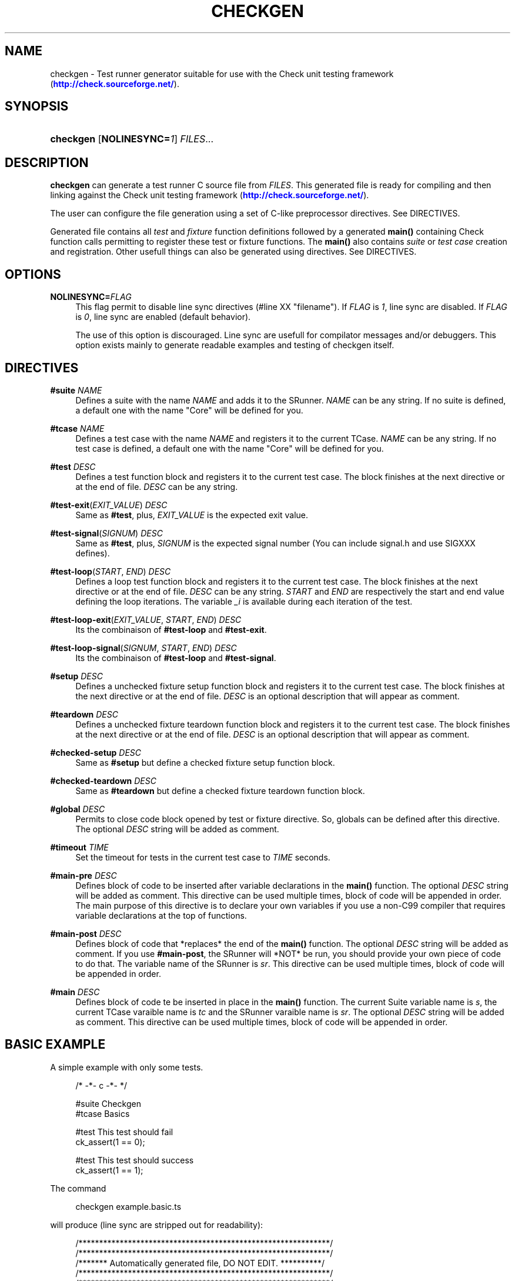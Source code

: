 '\" t
.\"     Title: checkgen
.\"    Author: Maxime Chatelle <xakz@T.rxsoft.DOT.eu>
.\" Generator: DocBook XSL-NS Stylesheets v1.76.1 <http://docbook.sf.net/>
.\"      Date: 09/20/2014
.\"    Manual: User Commands
.\"    Source: checkgen 1.0.0
.\"  Language: English
.\"
.TH "CHECKGEN" "1" "09/20/2014" "checkgen 1.0.0" "User Commands"
.\" -----------------------------------------------------------------
.\" * Define some portability stuff
.\" -----------------------------------------------------------------
.\" ~~~~~~~~~~~~~~~~~~~~~~~~~~~~~~~~~~~~~~~~~~~~~~~~~~~~~~~~~~~~~~~~~
.\" http://bugs.debian.org/507673
.\" http://lists.gnu.org/archive/html/groff/2009-02/msg00013.html
.\" ~~~~~~~~~~~~~~~~~~~~~~~~~~~~~~~~~~~~~~~~~~~~~~~~~~~~~~~~~~~~~~~~~
.ie \n(.g .ds Aq \(aq
.el       .ds Aq '
.\" -----------------------------------------------------------------
.\" * set default formatting
.\" -----------------------------------------------------------------
.\" disable hyphenation
.nh
.\" disable justification (adjust text to left margin only)
.ad l
.\" -----------------------------------------------------------------
.\" * MAIN CONTENT STARTS HERE *
.\" -----------------------------------------------------------------
.SH "NAME"
checkgen \- Test runner generator suitable for use with the Check unit testing framework (\m[blue]\fB\%http://check.sourceforge.net/\fR\m[])\&.
.SH "SYNOPSIS"
.HP \w'\fBcheckgen\fR\ 'u
\fBcheckgen\fR [\fBNOLINESYNC=\fR\fB\fI1\fR\fR] \fIFILES\fR...
.SH "DESCRIPTION"
.PP

\fBcheckgen\fR
can generate a test runner C source file from
\fIFILES\fR\&. This generated file is ready for compiling and then linking against the Check unit testing framework (\m[blue]\fB\%http://check.sourceforge.net/\fR\m[])\&.
.PP
The user can configure the file generation using a set of C\-like preprocessor directives\&. See DIRECTIVES\&.
.PP
Generated file contains all
\fItest\fR
and
\fIfixture\fR
function definitions followed by a generated
\fBmain()\fR
containing Check function calls permitting to register these test or fixture functions\&. The
\fBmain()\fR
also contains
\fIsuite\fR
or
\fItest case\fR
creation and registration\&. Other usefull things can also be generated using directives\&. See DIRECTIVES\&.
.SH "OPTIONS"
.PP
\fBNOLINESYNC=\fR\fB\fIFLAG\fR\fR
.RS 4
This flag permit to disable line sync directives (#line XX "filename")\&. If
\fIFLAG\fR
is
\fI1\fR, line sync are disabled\&. If
\fIFLAG\fR
is
\fI0\fR, line sync are enabled (default behavior)\&.
.sp
The use of this option is discouraged\&. Line sync are usefull for compilator messages and/or debuggers\&. This option exists mainly to generate readable examples and testing of checkgen itself\&.
.RE
.SH "DIRECTIVES"
.PP
\fB#suite\fR \fINAME\fR
.RS 4
Defines a suite with the name
\fINAME\fR
and adds it to the SRunner\&.
\fINAME\fR
can be any string\&. If no suite is defined, a default one with the name "Core" will be defined for you\&.
.RE
.PP
\fB#tcase\fR \fINAME\fR
.RS 4
Defines a test case with the name
\fINAME\fR
and registers it to the current TCase\&.
\fINAME\fR
can be any string\&. If no test case is defined, a default one with the name "Core" will be defined for you\&.
.RE
.PP
\fB#test\fR \fIDESC\fR
.RS 4
Defines a test function block and registers it to the current test case\&. The block finishes at the next directive or at the end of file\&.
\fIDESC\fR
can be any string\&.
.RE
.PP
\fB#test\-exit\fR(\fIEXIT_VALUE\fR) \fIDESC\fR
.RS 4
Same as
\fB#test\fR, plus,
\fIEXIT_VALUE\fR
is the expected exit value\&.
.RE
.PP
\fB#test\-signal\fR(\fISIGNUM\fR) \fIDESC\fR
.RS 4
Same as
\fB#test\fR, plus,
\fISIGNUM\fR
is the expected signal number (You can include signal\&.h and use SIGXXX defines)\&.
.RE
.PP
\fB#test\-loop\fR(\fISTART\fR, \fIEND\fR) \fIDESC\fR
.RS 4
Defines a loop test function block and registers it to the current test case\&. The block finishes at the next directive or at the end of file\&.
\fIDESC\fR
can be any string\&.
\fISTART\fR
and
\fIEND\fR
are respectively the start and end value defining the loop iterations\&. The variable
\fI_i\fR
is available during each iteration of the test\&.
.RE
.PP
\fB#test\-loop\-exit\fR(\fIEXIT_VALUE\fR, \fISTART\fR, \fIEND\fR) \fIDESC\fR
.RS 4
Its the combinaison of
\fB#test\-loop\fR
and
\fB#test\-exit\fR\&.
.RE
.PP
\fB#test\-loop\-signal\fR(\fISIGNUM\fR, \fISTART\fR, \fIEND\fR) \fIDESC\fR
.RS 4
Its the combinaison of
\fB#test\-loop\fR
and
\fB#test\-signal\fR\&.
.RE
.PP
\fB#setup\fR \fIDESC\fR
.RS 4
Defines a unchecked fixture setup function block and registers it to the current test case\&. The block finishes at the next directive or at the end of file\&.
\fIDESC\fR
is an optional description that will appear as comment\&.
.RE
.PP
\fB#teardown\fR \fIDESC\fR
.RS 4
Defines a unchecked fixture teardown function block and registers it to the current test case\&. The block finishes at the next directive or at the end of file\&.
\fIDESC\fR
is an optional description that will appear as comment\&.
.RE
.PP
\fB#checked\-setup\fR \fIDESC\fR
.RS 4
Same as
\fB#setup\fR
but define a checked fixture setup function block\&.
.RE
.PP
\fB#checked\-teardown\fR \fIDESC\fR
.RS 4
Same as
\fB#teardown\fR
but define a checked fixture teardown function block\&.
.RE
.PP
\fB#global\fR \fIDESC\fR
.RS 4
Permits to close code block opened by test or fixture directive\&. So, globals can be defined after this directive\&. The optional
\fIDESC\fR
string will be added as comment\&.
.RE
.PP
\fB#timeout\fR \fITIME\fR
.RS 4
Set the timeout for tests in the current test case to
\fITIME\fR
seconds\&.
.RE
.PP
\fB#main\-pre\fR \fIDESC\fR
.RS 4
Defines block of code to be inserted after variable declarations in the
\fBmain()\fR
function\&. The optional
\fIDESC\fR
string will be added as comment\&. This directive can be used multiple times, block of code will be appended in order\&. The main purpose of this directive is to declare your own variables if you use a non\-C99 compiler that requires variable declarations at the top of functions\&.
.RE
.PP
\fB#main\-post\fR \fIDESC\fR
.RS 4
Defines block of code that *replaces* the end of the
\fBmain()\fR
function\&. The optional
\fIDESC\fR
string will be added as comment\&. If you use
\fB#main\-post\fR, the SRunner will *NOT* be run, you should provide your own piece of code to do that\&. The variable name of the SRunner is
\fIsr\fR\&. This directive can be used multiple times, block of code will be appended in order\&.
.RE
.PP
\fB#main\fR \fIDESC\fR
.RS 4
Defines block of code te be inserted in place in the
\fBmain()\fR
function\&. The current Suite variable name is
\fIs\fR, the current TCase varaible name is
\fItc\fR
and the SRunner varaible name is
\fIsr\fR\&. The optional
\fIDESC\fR
string will be added as comment\&. This directive can be used multiple times, block of code will be appended in order\&.
.RE
.SH "BASIC EXAMPLE"
.PP
A simple example with only some tests\&.
.sp
.if n \{\
.RS 4
.\}
.nf
/* \-*\- c \-*\- */

#suite Checkgen
#tcase Basics

#test This test should fail
ck_assert(1 == 0);

#test This test should success
ck_assert(1 == 1);
.fi
.if n \{\
.RE
.\}
.PP
The command
.sp
.if n \{\
.RS 4
.\}
.nf
checkgen example\&.basic\&.ts
.fi
.if n \{\
.RE
.\}
.PP
will produce (line sync are stripped out for readability):
.sp
.if n \{\
.RS 4
.\}
.nf
/*************************************************************/
/*************************************************************/
/******* Automatically generated file, DO NOT EDIT\&. **********/
/*************************************************************/
/*************************************************************/
/* Command line used to generate this file:
 * checkgen NOLINESYNC=1 example\&.basic\&.ts 
 */
#include <check\&.h>

/* \-*\- c \-*\- */


START_TEST(checkgen_test_func0)
{
ck_assert(1 == 0);

}
END_TEST
START_TEST(checkgen_test_func1)
{
ck_assert(1 == 1);
}
END_TEST
int main(int argc, char *argv[])
{
Suite *s;
TCase *tc;
SRunner *sr;
int nf;
sr = srunner_create(NULL);
s = suite_create("Checkgen");
srunner_add_suite(sr, s);
tc = tcase_create("Checkgen/Basics");
suite_add_tcase(s, tc);
_tcase_add_test(tc, checkgen_test_func0, "This test should fail", 0, 0, 0, 1);
_tcase_add_test(tc, checkgen_test_func1, "This test should success", 0, 0, 0, 1);
srunner_run_all(sr, CK_ENV);
nf = srunner_ntests_failed(sr);
srunner_free(sr);
return nf == 0 ? 0 : 1;
}
.fi
.if n \{\
.RE
.\}
.SH "FULL EXAMPLE"
.PP
An almost complete example\&.
.sp
.if n \{\
.RS 4
.\}
.nf
/* \-*\- c \-*\- */

#include <stdlib\&.h>

#include <sys/types\&.h>
#include <unistd\&.h>
#include <signal\&.h>

#suite Checkgen Suite
#tcase Basic tests

#test This test should fail
ck_assert(1 == 0);

#test This test should success
ck_assert(1 == 1);

#test\-exit(1) Exit value == 1 is expected
exit(1);

#test\-signal(SIGUSR1) Expect SIGUSR1
kill(getpid(), SIGUSR1);

#test\-loop(0, 10) A loop test that success
ck_assert(_i >= 0);
ck_assert(_i < 10);

#test\-loop\-exit(1, 0, 10) A loop test that should exit(1)
if (_i == 5)
	exit(0);
exit(1);

#test\-loop\-signal(SIGSEGV, 0, 10) Segfault !
char *invalid = NULL;
if (_i == 5) {
	;			/* Noop */
}
invalid[0] = \*(Aq@\*(Aq;

/* Test case with unchecked fixture */
#tcase Unckecked Fixtures
#global Define a global for the fixture
int *array;

#setup Allocate memory for the array
array = malloc(10 * sizeof(*array));
if (array == NULL) {
	/* Its an unchecked fixture, so, this ends the test
	 * runner\&. But memory allocation seldom fails\&. */
	exit(1);
}

#teardown Free memory used by the array
free(array);

#test An useless test
array[0] = 20;
ck_assert_int_eq(array[0], 20);

/* Test case with checked fixture */
#tcase Checked Fixture
#global Its time to declare a global
char *astring = NULL;

#checked\-setup A setup fixture function that fail, but tests continue
astring[0] = \*(Aq@\*(Aq; 	/* Oups */

#test Successful test
ck_assert_ptr_eq(astring, NULL);

/* Auxiliary directives */
#tcase Auxiliary
/* Set the tcase timeout to 3 seconds\&. */
#timeout 1
#test A test
ck_assert(1 == 1);

#main\-post Change the main() ending
srunner_run_all(sr, CK_ENV);
return number;

#main Change number value
number = 0;

#test Will timeout
sleep(3);

#main\-pre Declare a variable
int number = 6;

#test Another test
ck_assert(1 + 1 == 2);
.fi
.if n \{\
.RE
.\}
.PP
The command
.sp
.if n \{\
.RS 4
.\}
.nf
checkgen example\&.full\&.ts
.fi
.if n \{\
.RE
.\}
.PP
will produce (line sync are stripped out for readability):
.sp
.if n \{\
.RS 4
.\}
.nf
/*************************************************************/
/*************************************************************/
/******* Automatically generated file, DO NOT EDIT\&. **********/
/*************************************************************/
/*************************************************************/
/* Command line used to generate this file:
 * checkgen NOLINESYNC=1 example\&.full\&.ts 
 */
#include <check\&.h>

/* \-*\- c \-*\- */

#include <stdlib\&.h>

#include <sys/types\&.h>
#include <unistd\&.h>
#include <signal\&.h>


START_TEST(checkgen_test_func0)
{
ck_assert(1 == 0);

}
END_TEST
START_TEST(checkgen_test_func1)
{
ck_assert(1 == 1);

}
END_TEST
START_TEST(checkgen_test_func2)
{
exit(1);

}
END_TEST
START_TEST(checkgen_test_func3)
{
kill(getpid(), SIGUSR1);

}
END_TEST
START_TEST(checkgen_test_func4)
{
ck_assert(_i >= 0);
ck_assert(_i < 10);

}
END_TEST
START_TEST(checkgen_test_func5)
{
if (_i == 5)
	exit(0);
exit(1);

}
END_TEST
START_TEST(checkgen_test_func6)
{
char *invalid = NULL;
if (_i == 5) {
	;			/* Noop */
}
invalid[0] = \*(Aq@\*(Aq;

/* Test case with unchecked fixture */
}
END_TEST
/* User defined code: Define a global for the fixture */
int *array;

/* Fixture function for test case "Checkgen Suite/Unckecked Fixtures"\&. */
/* Allocate memory for the array */
static void checkgen_fixture_func0()
{
mark_point();
array = malloc(10 * sizeof(*array));
if (array == NULL) {
	/* Its an unchecked fixture, so, this ends the test
	 * runner\&. But memory allocation seldom fails\&. */
	exit(1);
}

}
/* Fixture function for test case "Checkgen Suite/Unckecked Fixtures"\&. */
/* Free memory used by the array */
static void checkgen_fixture_func1()
{
mark_point();
free(array);

}
START_TEST(checkgen_test_func7)
{
array[0] = 20;
ck_assert_int_eq(array[0], 20);

/* Test case with checked fixture */
}
END_TEST
/* User defined code: Its time to declare a global */
char *astring = NULL;

/* Fixture function for test case "Checkgen Suite/Checked Fixture"\&. */
/* A setup fixture function that fail, but tests continue */
static void checkgen_fixture_func2()
{
mark_point();
astring[0] = \*(Aq@\*(Aq; 	/* Oups */

}
START_TEST(checkgen_test_func8)
{
ck_assert_ptr_eq(astring, NULL);

/* Auxiliary directives */
}
END_TEST
/* Set the tcase timeout to 3 seconds\&. */
START_TEST(checkgen_test_func9)
{
ck_assert(1 == 1);

}
END_TEST
START_TEST(checkgen_test_func10)
{
sleep(3);

}
END_TEST
START_TEST(checkgen_test_func11)
{
ck_assert(1 + 1 == 2);
}
END_TEST
int main(int argc, char *argv[])
{
Suite *s;
TCase *tc;
SRunner *sr;
int nf;
/* User code from #main\-pre: Declare a variable */
int number = 6;

sr = srunner_create(NULL);
s = suite_create("Checkgen Suite");
srunner_add_suite(sr, s);
tc = tcase_create("Checkgen Suite/Basic tests");
suite_add_tcase(s, tc);
_tcase_add_test(tc, checkgen_test_func0, "This test should fail", 0, 0, 0, 1);
_tcase_add_test(tc, checkgen_test_func1, "This test should success", 0, 0, 0, 1);
_tcase_add_test(tc, checkgen_test_func2, "Exit value == 1 is expected", 0, 1, 0, 1);
_tcase_add_test(tc, checkgen_test_func3, "Expect SIGUSR1", SIGUSR1, 0, 0, 1);
_tcase_add_test(tc, checkgen_test_func4, "A loop test that success", 0, 0, 0, 10);
_tcase_add_test(tc, checkgen_test_func5, "A loop test that should exit(1)", 0, 1, 0, 10);
_tcase_add_test(tc, checkgen_test_func6, "Segfault !", SIGSEGV, 0, 0, 10);
tc = tcase_create("Checkgen Suite/Unckecked Fixtures");
suite_add_tcase(s, tc);
tcase_add_unchecked_fixture(tc, checkgen_fixture_func0, NULL);
tcase_add_unchecked_fixture(tc, NULL, checkgen_fixture_func1);
_tcase_add_test(tc, checkgen_test_func7, "An useless test", 0, 0, 0, 1);
tc = tcase_create("Checkgen Suite/Checked Fixture");
suite_add_tcase(s, tc);
tcase_add_checked_fixture(tc, checkgen_fixture_func2, NULL);
_tcase_add_test(tc, checkgen_test_func8, "Successful test", 0, 0, 0, 1);
tc = tcase_create("Checkgen Suite/Auxiliary");
suite_add_tcase(s, tc);
tcase_set_timeout(tc, 1);
_tcase_add_test(tc, checkgen_test_func9, "A test", 0, 0, 0, 1);
/* User code from #main: Change number value */
number = 0;

_tcase_add_test(tc, checkgen_test_func10, "Will timeout", 0, 0, 0, 1);
_tcase_add_test(tc, checkgen_test_func11, "Another test", 0, 0, 0, 1);
/* User code from #main\-post: Change the main() ending */
srunner_run_all(sr, CK_ENV);
return number;

}
.fi
.if n \{\
.RE
.\}
.SH "REPORTING BUGS"
.PP
Report bugs using
\m[blue]\fB\%https://github.com/xakz/checkgen/issues\fR\m[]
.SH "THANKS"
.PP
Thanks to the Check unit testing framework team for their work (\m[blue]\fB\%http://check.sourceforge.net/\fR\m[])\&.
.PP
Thanks to Micah Cowan, author of
\fIcheckmk\fR, for his software and the original idea of using C\-like preprocessor directives\&.
.SH "AUTHOR"
.PP
\fBMaxime Chatelle\fR <\&xakz@T\&.rxsoft\&.DOT\&.eu\&>
.RS 4
Original author of checkgen and associated documentation\&.
.RE
.SH "COPYRIGHT"
.br
Copyright \(co 2014 Maxime Chatelle
.br
.sp
.if n \{\
.RS 4
.\}
.nf
Permission is hereby granted, free of charge, to any person obtaining
a copy of this software and associated documentation files (the
"Software"), to deal in the Software without restriction, including
without limitation the rights to use, copy, modify, merge, publish,
distribute, sublicense, and/or sell copies of the Software, and to
permit persons to whom the Software is furnished to do so, subject to
the following conditions:

The above copyright notice and this permission notice shall be
included in all copies or substantial portions of the Software\&.

THE SOFTWARE IS PROVIDED "AS IS", WITHOUT WARRANTY OF ANY KIND,
EXPRESS OR IMPLIED, INCLUDING BUT NOT LIMITED TO THE WARRANTIES OF
MERCHANTABILITY, FITNESS FOR A PARTICULAR PURPOSE AND
NONINFRINGEMENT\&. IN NO EVENT SHALL THE AUTHORS OR COPYRIGHT HOLDERS BE
LIABLE FOR ANY CLAIM, DAMAGES OR OTHER LIABILITY, WHETHER IN AN ACTION
OF CONTRACT, TORT OR OTHERWISE, ARISING FROM, OUT OF OR IN CONNECTION
WITH THE SOFTWARE OR THE USE OR OTHER DEALINGS IN THE SOFTWARE\&.
.fi
.if n \{\
.RE
.\}
.sp
